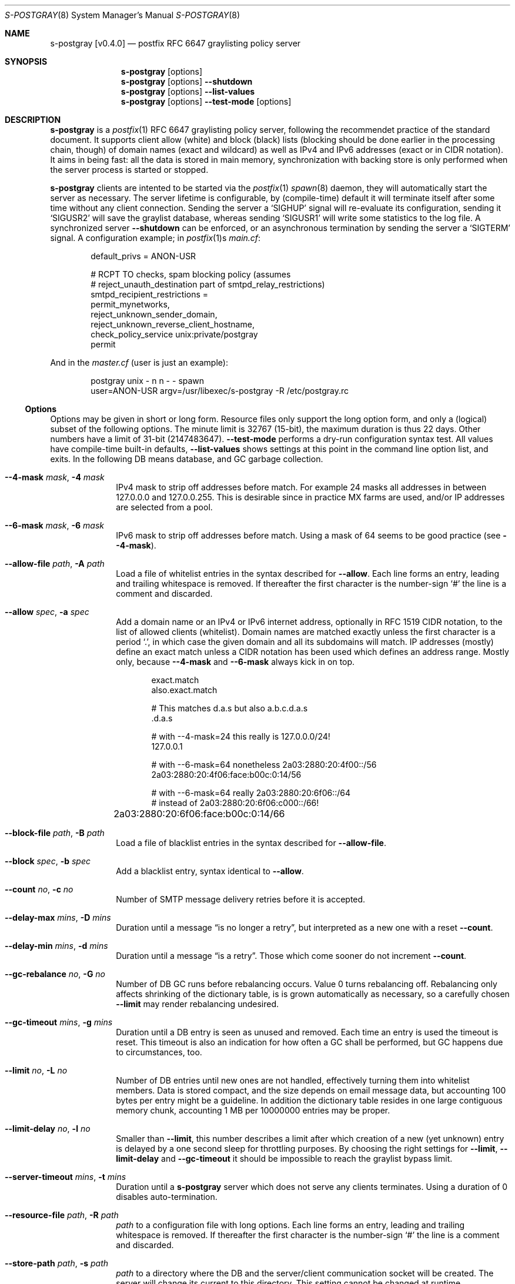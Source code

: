 .\"@ s-postgray - postfix policy (graylisting) server.
.\"
.\" Copyright (c) 2022 Steffen Nurpmeso <steffen@sdaoden.eu>.
.\" SPDX-License-Identifier: ISC
.\"
.\" Permission to use, copy, modify, and/or distribute this software for any
.\" purpose with or without fee is hereby granted, provided that the above
.\" copyright notice and this permission notice appear in all copies.
.\"
.\" THE SOFTWARE IS PROVIDED "AS IS" AND THE AUTHOR DISCLAIMS ALL WARRANTIES
.\" WITH REGARD TO THIS SOFTWARE INCLUDING ALL IMPLIED WARRANTIES OF
.\" MERCHANTABILITY AND FITNESS. IN NO EVENT SHALL THE AUTHOR BE LIABLE FOR
.\" ANY SPECIAL, DIRECT, INDIRECT, OR CONSEQUENTIAL DAMAGES OR ANY DAMAGES
.\" WHATSOEVER RESULTING FROM LOSS OF USE, DATA OR PROFITS, WHETHER IN AN
.\" ACTION OF CONTRACT, NEGLIGENCE OR OTHER TORTIOUS ACTION, ARISING OUT OF
.\" OR IN CONNECTION WITH THE USE OR PERFORMANCE OF THIS SOFTWARE.
.
.Dd March 23, 2022
.ds VV \\%v0.4.0
.
.Dt S-POSTGRAY 8
.Os
.Mx -enable
.
.
.Sh NAME
.Nm s-postgray \%[\*(VV]
.Nd postfix RFC 6647 graylisting policy server
.
.
.Sh SYNOPSIS
.
.Nm
.Op options
.Nm
.Op options
.Fl Fl shutdown
.Nm
.Op options
.Fl Fl list-values
.Nm
.Op options
.Fl Fl test-mode
.Op options
.
.
.Mx -toc -tree html pdf ps xhtml
.
.
.Sh DESCRIPTION
.
.Nm
is a
.Xr postfix 1
RFC 6647 graylisting policy server, following the recommendet practice
of the standard document.
It supports client allow (white) and block (black) lists (blocking
should be done earlier in the processing chain, though) of domain names
(exact and wildcard) as well as IPv4 and IPv6 addresses (exact or in
CIDR notation).
It aims in being fast: all the data is stored in main memory,
synchronization with backing store is only performed when the server
process is started or stopped.
.
.Pp
.Nm
clients are intented to be started via the
.Xr postfix 1
.Xr spawn 8
daemon, they will automatically start the server as necessary.
The server lifetime is configurable, by (compile-time) default it will
terminate itself after some time without any client connection.
Sending the server a
.Ql SIGHUP
signal will re-evaluate its configuration, sending it
.Ql SIGUSR2
will save the graylist database,
whereas sending
.Ql SIGUSR1
will write some statistics to the log file.
A synchronized server
.Fl Fl shutdown
can be enforced, or an asynchronous termination by sending the server a
.Ql SIGTERM
signal.
A configuration example; in
.Xr postfix 1 Ns s
.Pa main.cf :
.
.Bd -literal -offset indent
default_privs = ANON-USR

# RCPT TO checks, spam blocking policy (assumes
# reject_unauth_destination part of smtpd_relay_restrictions)
smtpd_recipient_restrictions =
  permit_mynetworks,
  reject_unknown_sender_domain,
  reject_unknown_reverse_client_hostname,
  check_policy_service unix:private/postgray
  permit
.Ed
.
.Pp
And in the
.Pa master.cf
(user is just an example):
.
.Bd -literal -offset indent
postgray unix - n n - - spawn
  user=ANON-USR argv=/usr/libexec/s-postgray -R /etc/postgray.rc
.Ed
.
.Ss "Options"
.
Options may be given in short or long form.
Resource files only support the long option form,
and only a (logical) subset of the following options.
The minute limit is 32767 (15-bit), the maximum duration is thus 22 days.
Other numbers have a limit of 31-bit (2147483647).
.Fl Fl test-mode
performs a dry-run configuration syntax test.
All values have compile-time built-in defaults,
.Fl Fl list-values
shows settings at this point in the command line option list, and exits.
In the following DB means database, and GC garbage collection.
.
.Bl -tag -width ".It Fl BaNg"
.Mx Fl 4-mask
.It Fl Fl 4-mask Ar mask , Fl 4 Ar mask
IPv4 mask to strip off addresses before match.
For example 24 masks all addresses in between 127.0.0.0 and 127.0.0.255.
This is desirable since in practice MX farms are used, and/or IP
addresses are selected from a pool.
.
.Mx Fl 6-mask
.It Fl Fl 6-mask Ar mask , Fl 6 Ar mask
IPv6 mask to strip off addresses before match.
Using a mask of 64 seems to be good practice (see
.Fl Fl 4-mask ) .
.
.Mx Fl allow-file
.It Fl Fl allow-file Ar path , Fl A Ar path
Load a file of whitelist entries in the syntax described for
.Fl Fl allow .
Each line forms an entry, leading and trailing whitespace is removed.
If thereafter the first character is the number-sign
.Ql #
the line is a comment and discarded.
.
.Mx Fl allow
.It Fl Fl allow Ar spec , Fl a Ar spec
Add a domain name or an IPv4 or IPv6 internet address, optionally in
RFC 1519 CIDR notation, to the list of allowed clients (whitelist).
Domain names are matched exactly unless the first character is a period
.Ql \&. ,
in which case the given domain and all its subdomains will match.
IP addresses (mostly) define an exact match unless a CIDR notation has
been used which defines an address range.
Mostly only, because
.Fl Fl 4-mask
and
.Fl Fl 6-mask
always kick in on top.
.Bd -literal -offset indent
exact.match
also.exact.match

# This matches d.a.s but also a.b.c.d.a.s
\&.d.a.s	 

# with --4-mask=24 this really is 127.0.0.0/24!
127.0.0.1 

# with --6-mask=64 nonetheless 2a03:2880:20:4f00::/56
2a03:2880:20:4f06:face:b00c:0:14/56       

# with --6-mask=64 really 2a03:2880:20:6f06::/64
# instead of 2a03:2880:20:6f06:c000::/66!
2a03:2880:20:6f06:face:b00c:0:14/66	
.Ed
.
.Mx Fl block-file
.It Fl Fl block-file Ar path , Fl B Ar path
Load a file of blacklist entries in the syntax described for
.Fl Fl allow-file .
.
.Mx Fl block
.It Fl Fl block Ar spec , Fl b Ar spec
Add a blacklist entry, syntax identical to
.Fl Fl allow .
.
.Mx Fl count
.It Fl Fl count Ar no , Fl c Ar no
Number of SMTP message delivery retries before it is accepted.
.
.Mx Fl delay-max
.It Fl Fl delay-max Ar mins , Fl D Ar mins
Duration until a message
.Dq is no longer a retry ,
but interpreted as a new one with a reset
.Fl Fl count .
.
.Mx Fl delay-min
.It Fl Fl delay-min Ar mins , Fl d Ar mins
Duration until a message
.Dq is a retry .
Those which come sooner do not increment
.Fl Fl count .
.
.Mx Fl gc-rebalance
.It Fl Fl gc-rebalance Ar no , Fl G Ar no
Number of DB GC runs before rebalancing occurs.
Value 0 turns rebalancing off.
Rebalancing only affects shrinking of the dictionary table,
is is grown automatically as necessary, so a carefully chosen
.Fl Fl limit
may render rebalancing undesired.
.
.Mx Fl gc-timeout
.It Fl Fl gc-timeout Ar mins , Fl g Ar mins
Duration until a DB entry is seen as unused and removed.
Each time an entry is used the timeout is reset.
This timeout is also an indication for how often a GC shall be
performed, but GC happens due to circumstances, too.
.
.Mx Fl limit
.It Fl Fl limit Ar no , Fl L Ar no
Number of DB entries until new ones are not handled,
effectively turning them into whitelist members.
Data is stored compact, and the size depends on email message data,
but accounting 100 bytes per entry might be a guideline.
In addition the dictionary table resides in one large contiguous memory
chunk, accounting 1 MB per 10000000 entries may be proper.
.
.Mx Fl limit-delay
.It Fl Fl limit-delay Ar no , Fl l Ar no
Smaller than
.Fl Fl limit ,
this number describes a limit after which creation of a new (yet
unknown) entry is delayed by a one second sleep for throttling purposes.
By choosing the right settings for
.Fl Fl limit ,
.Fl Fl limit-delay
and
.Fl Fl gc-timeout
it should be impossible to reach the graylist bypass limit.
.
.Mx Fl server-timeout
.It Fl Fl server-timeout Ar mins , Fl t Ar mins
Duration until a
.Nm
server which does not serve any clients terminates.
Using a duration of 0 disables auto-termination.
.
.Mx Fl resource-file
.It Fl Fl resource-file Ar path , Fl R Ar path
.Pa path
to a configuration file with long options.
Each line forms an entry, leading and trailing whitespace is removed.
If thereafter the first character is the number-sign
.Ql #
the line is a comment and discarded.
.
.Mx Fl store-path
.It Fl Fl store-path Ar path , Fl s Ar path
.Pa path
to a directory where the DB and the server/client communication socket
will be created.
The server will change its current to this directory.
This setting cannot be changed at runtime.
.
.Mx Fl defer-msg
.It Fl Fl defer-msg Ar msg , Fl m Ar msg
The defer_if_permit message
.Xr postfix 1
expects for not yet accepted messages.
This setting cannot be changed at runtime.
The default is
.Ql DEFER_IF_PERMIT 4.2.0 Service temporarily faded to Gray ,
of which only
.Ql DEFER_IF_PERMIT
is not optional; it uses an RFC 1893 extended status code:
.Bd -literal -offset indent
# [4.2.0]
4.X.X Persistent Transient Failure
x.2.X Mailbox Status
X.2.0 Other or undefined mailbox status
# [4.7.1 (seen in wild; less friendly and portable!)]
x.7.X Security or Policy Status
x.7.0 Other or undefined security status
x.7.1 Delivery not authorized, message refused
      This is useful only as a permanent error.
.Ed
.
.Mx Fl list-values
.It Fl Fl list-values
Show the values of the above at the current point of command line
argument processing, then exit.
.
.Mx Fl once
.It Fl Fl once , Fl o
If given the client part will only process one message.
The server process functions as usual.
.
.Mx Fl shutdown
.It Fl Fl shutdown , Fl \&.
Force a running server process to exit.
The client synchronizes on the server exit before its terminating.
It exits EX_TEMPFAIL (75) when no server is running.
.
.Mx Fl test-mode
.It Fl Fl test-mode , Fl #
Enable test mode: all options are evaluated, including
.Fl Fl allow-file ,
.Fl Fl allow ,
.Fl Fl block-file
and
.Fl Fl block
which are normally processed by only the server.
Once the command line is worked, a listing of all white- and blacklists
as well as the normal
.Fl Fl list-values
output is produced.
It is highly recommendet to use this for configuration checks.
.
.Mx Fl verbose
.It Fl Fl verbose , Fl v
Increase log verbosity a little bit.
This might be of interest to improve configuration of
.Nm ,
for example it will log how long it takes to save and load the DB.
.
.Mx Fl long-help
.It Fl Fl long-help , Fl H
A long help listing.
.
.Mx Fl help
.It Fl Fl help , Fl h
A short help listing; not really useful for this software.
.El
.
.
.Sh "SEE ALSO"
.
.Xr postfix 1 ,
.Xr spawn 8
.
.
.Sh AUTHORS
.
.An "Steffen Nurpmeso" Aq steffen@sdaoden.eu .
.
.\" s-ts-mode

